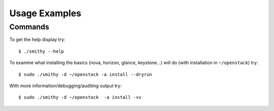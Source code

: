 .. _usage-examples:

===============
Usage Examples
===============


Commands
--------

To get the help display try:

::

     $ ./smithy --help

To examine what installing the basics (nova, horizon, glance, keystone…)
will do (with installation in ``~/openstack``) try:

::

     $ sudo ./smithy -d ~/openstack -a install --dryrun  

With more information/debugging/auditing output try:

::

     $ sudo ./smithy -d ~/openstack  -a install -vv 
